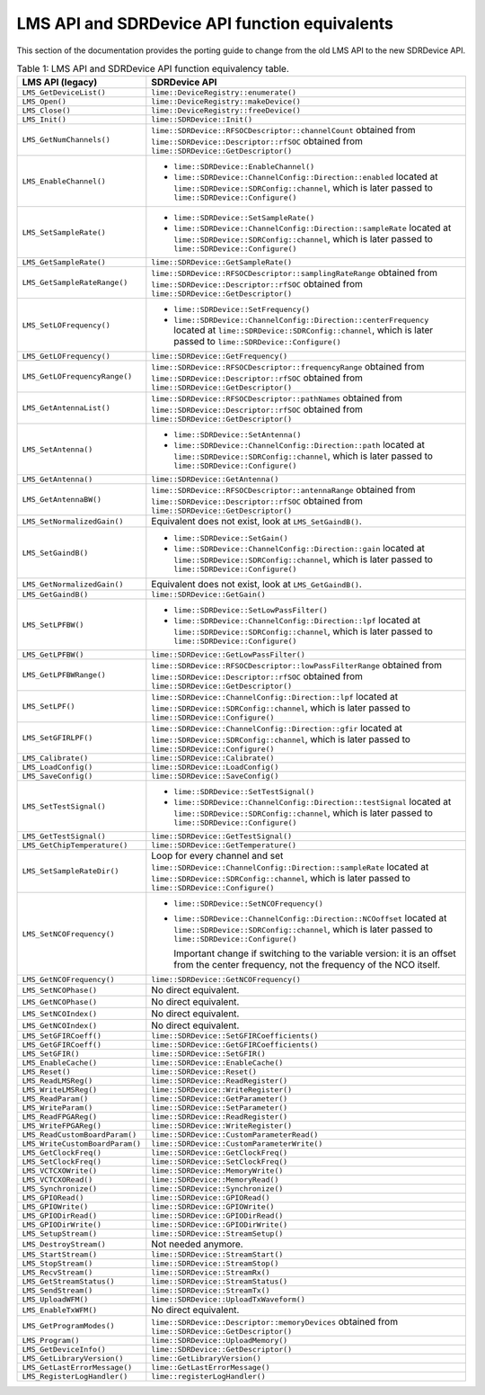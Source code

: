 LMS API and SDRDevice API function equivalents
==============================================

This section of the documentation provides the porting guide to change from the old LMS API to the new SDRDevice API.

..
  TODO: Correct this whenever code changes

.. list-table:: Table 1: LMS API and SDRDevice API function equivalency table.
   :header-rows: 1

   * - LMS API (legacy)
     - SDRDevice API
   * - ``LMS_GetDeviceList()``
     - ``lime::DeviceRegistry::enumerate()``
   * - ``LMS_Open()``
     - ``lime::DeviceRegistry::makeDevice()``
   * - ``LMS_Close()``
     - ``lime::DeviceRegistry::freeDevice()``
   * - ``LMS_Init()``
     - ``lime::SDRDevice::Init()``
   * - ``LMS_GetNumChannels()``
     - ``lime::SDRDevice::RFSOCDescriptor::channelCount`` obtained from ``lime::SDRDevice::Descriptor::rfSOC`` obtained from ``lime::SDRDevice::GetDescriptor()``
   * - ``LMS_EnableChannel()``
     - + ``lime::SDRDevice::EnableChannel()``
       + ``lime::SDRDevice::ChannelConfig::Direction::enabled`` located at ``lime::SDRDevice::SDRConfig::channel``, which is later passed to ``lime::SDRDevice::Configure()``
   * - ``LMS_SetSampleRate()``
     - + ``lime::SDRDevice::SetSampleRate()``
       + ``lime::SDRDevice::ChannelConfig::Direction::sampleRate`` located at ``lime::SDRDevice::SDRConfig::channel``, which is later passed to ``lime::SDRDevice::Configure()``
   * - ``LMS_GetSampleRate()``
     - ``lime::SDRDevice::GetSampleRate()``
   * - ``LMS_GetSampleRateRange()``
     - ``lime::SDRDevice::RFSOCDescriptor::samplingRateRange`` obtained from ``lime::SDRDevice::Descriptor::rfSOC`` obtained from ``lime::SDRDevice::GetDescriptor()``
   * - ``LMS_SetLOFrequency()``
     - + ``lime::SDRDevice::SetFrequency()``
       + ``lime::SDRDevice::ChannelConfig::Direction::centerFrequency`` located at ``lime::SDRDevice::SDRConfig::channel``, which is later passed to ``lime::SDRDevice::Configure()``
   * - ``LMS_GetLOFrequency()``
     - ``lime::SDRDevice::GetFrequency()``
   * - ``LMS_GetLOFrequencyRange()``
     - ``lime::SDRDevice::RFSOCDescriptor::frequencyRange`` obtained from ``lime::SDRDevice::Descriptor::rfSOC`` obtained from ``lime::SDRDevice::GetDescriptor()``
   * - ``LMS_GetAntennaList()``
     - ``lime::SDRDevice::RFSOCDescriptor::pathNames`` obtained from ``lime::SDRDevice::Descriptor::rfSOC`` obtained from ``lime::SDRDevice::GetDescriptor()``
   * - ``LMS_SetAntenna()``
     - + ``lime::SDRDevice::SetAntenna()``
       + ``lime::SDRDevice::ChannelConfig::Direction::path`` located at ``lime::SDRDevice::SDRConfig::channel``, which is later passed to ``lime::SDRDevice::Configure()``
   * - ``LMS_GetAntenna()``
     - ``lime::SDRDevice::GetAntenna()``
   * - ``LMS_GetAntennaBW()``
     - ``lime::SDRDevice::RFSOCDescriptor::antennaRange`` obtained from ``lime::SDRDevice::Descriptor::rfSOC`` obtained from ``lime::SDRDevice::GetDescriptor()``
   * - ``LMS_SetNormalizedGain()``
     - Equivalent does not exist, look at ``LMS_SetGaindB()``.
   * - ``LMS_SetGaindB()``
     - + ``lime::SDRDevice::SetGain()``
       + ``lime::SDRDevice::ChannelConfig::Direction::gain`` located at ``lime::SDRDevice::SDRConfig::channel``, which is later passed to ``lime::SDRDevice::Configure()``
   * - ``LMS_GetNormalizedGain()``
     - Equivalent does not exist, look at ``LMS_GetGaindB()``.
   * - ``LMS_GetGaindB()``
     - ``lime::SDRDevice::GetGain()``
   * - ``LMS_SetLPFBW()``
     - + ``lime::SDRDevice::SetLowPassFilter()``
       + ``lime::SDRDevice::ChannelConfig::Direction::lpf`` located at ``lime::SDRDevice::SDRConfig::channel``, which is later passed to ``lime::SDRDevice::Configure()``
   * - ``LMS_GetLPFBW()``
     - ``lime::SDRDevice::GetLowPassFilter()``
   * - ``LMS_GetLPFBWRange()``
     - ``lime::SDRDevice::RFSOCDescriptor::lowPassFilterRange`` obtained from ``lime::SDRDevice::Descriptor::rfSOC`` obtained from ``lime::SDRDevice::GetDescriptor()``
   * - ``LMS_SetLPF()``
     - ``lime::SDRDevice::ChannelConfig::Direction::lpf`` located at ``lime::SDRDevice::SDRConfig::channel``, which is later passed to ``lime::SDRDevice::Configure()``
   * - ``LMS_SetGFIRLPF()``
     - ``lime::SDRDevice::ChannelConfig::Direction::gfir`` located at ``lime::SDRDevice::SDRConfig::channel``, which is later passed to ``lime::SDRDevice::Configure()``
   * - ``LMS_Calibrate()``
     - ``lime::SDRDevice::Calibrate()``
   * - ``LMS_LoadConfig()``
     - ``lime::SDRDevice::LoadConfig()``
   * - ``LMS_SaveConfig()``
     - ``lime::SDRDevice::SaveConfig()``
   * - ``LMS_SetTestSignal()``
     - + ``lime::SDRDevice::SetTestSignal()``
       + ``lime::SDRDevice::ChannelConfig::Direction::testSignal`` located at ``lime::SDRDevice::SDRConfig::channel``, which is later passed to ``lime::SDRDevice::Configure()``
   * - ``LMS_GetTestSignal()``
     - ``lime::SDRDevice::GetTestSignal()``
   * - ``LMS_GetChipTemperature()``
     - ``lime::SDRDevice::GetTemperature()``
   * - ``LMS_SetSampleRateDir()``
     - Loop for every channel and set ``lime::SDRDevice::ChannelConfig::Direction::sampleRate``
       located at ``lime::SDRDevice::SDRConfig::channel``, which is later passed to ``lime::SDRDevice::Configure()``
   * - ``LMS_SetNCOFrequency()``
     - + ``lime::SDRDevice::SetNCOFrequency()``
       + ``lime::SDRDevice::ChannelConfig::Direction::NCOoffset`` located at ``lime::SDRDevice::SDRConfig::channel``, which is later passed to ``lime::SDRDevice::Configure()``

         Important change if switching to the variable version: it is an offset from the center frequency, not the frequency of the NCO itself.
   * - ``LMS_GetNCOFrequency()``
     - ``lime::SDRDevice::GetNCOFrequency()``
   * - ``LMS_SetNCOPhase()``
     - No direct equivalent.
   * - ``LMS_GetNCOPhase()``
     - No direct equivalent.
   * - ``LMS_SetNCOIndex()``
     - No direct equivalent.
   * - ``LMS_GetNCOIndex()``
     - No direct equivalent.
   * - ``LMS_SetGFIRCoeff()``
     - ``lime::SDRDevice::SetGFIRCoefficients()``
   * - ``LMS_GetGFIRCoeff()``
     - ``lime::SDRDevice::GetGFIRCoefficients()``
   * - ``LMS_SetGFIR()``
     - ``lime::SDRDevice::SetGFIR()``
   * - ``LMS_EnableCache()``
     - ``lime::SDRDevice::EnableCache()``
   * - ``LMS_Reset()``
     - ``lime::SDRDevice::Reset()``
   * - ``LMS_ReadLMSReg()``
     - ``lime::SDRDevice::ReadRegister()``
   * - ``LMS_WriteLMSReg()``
     - ``lime::SDRDevice::WriteRegister()``
   * - ``LMS_ReadParam()``
     - ``lime::SDRDevice::GetParameter()``
   * - ``LMS_WriteParam()``
     - ``lime::SDRDevice::SetParameter()``
   * - ``LMS_ReadFPGAReg()``
     - ``lime::SDRDevice::ReadRegister()``
   * - ``LMS_WriteFPGAReg()``
     - ``lime::SDRDevice::WriteRegister()``
   * - ``LMS_ReadCustomBoardParam()``
     - ``lime::SDRDevice::CustomParameterRead()``
   * - ``LMS_WriteCustomBoardParam()``
     - ``lime::SDRDevice::CustomParameterWrite()``
   * - ``LMS_GetClockFreq()``
     - ``lime::SDRDevice::GetClockFreq()``
   * - ``LMS_SetClockFreq()``
     - ``lime::SDRDevice::SetClockFreq()``
   * - ``LMS_VCTCXOWrite()``
     - ``lime::SDRDevice::MemoryWrite()``
   * - ``LMS_VCTCXORead()``
     - ``lime::SDRDevice::MemoryRead()``
   * - ``LMS_Synchronize()``
     - ``lime::SDRDevice::Synchronize()``
   * - ``LMS_GPIORead()``
     - ``lime::SDRDevice::GPIORead()``
   * - ``LMS_GPIOWrite()``
     - ``lime::SDRDevice::GPIOWrite()``
   * - ``LMS_GPIODirRead()``
     - ``lime::SDRDevice::GPIODirRead()``
   * - ``LMS_GPIODirWrite()``
     - ``lime::SDRDevice::GPIODirWrite()``
   * - ``LMS_SetupStream()``
     - ``lime::SDRDevice::StreamSetup()``
   * - ``LMS_DestroyStream()``
     - Not needed anymore.
   * - ``LMS_StartStream()``
     - ``lime::SDRDevice::StreamStart()``
   * - ``LMS_StopStream()``
     - ``lime::SDRDevice::StreamStop()``
   * - ``LMS_RecvStream()``
     - ``lime::SDRDevice::StreamRx()``
   * - ``LMS_GetStreamStatus()``
     - ``lime::SDRDevice::StreamStatus()``
   * - ``LMS_SendStream()``
     - ``lime::SDRDevice::StreamTx()``
   * - ``LMS_UploadWFM()``
     - ``lime::SDRDevice::UploadTxWaveform()``
   * - ``LMS_EnableTxWFM()``
     - No direct equivalent.
   * - ``LMS_GetProgramModes()``
     - ``lime::SDRDevice::Descriptor::memoryDevices`` obtained from ``lime::SDRDevice::GetDescriptor()``
   * - ``LMS_Program()``
     - ``lime::SDRDevice::UploadMemory()``
   * - ``LMS_GetDeviceInfo()``
     - ``lime::SDRDevice::GetDescriptor()``
   * - ``LMS_GetLibraryVersion()``
     - ``lime::GetLibraryVersion()``
   * - ``LMS_GetLastErrorMessage()``
     - ``lime::GetLastErrorMessage()``
   * - ``LMS_RegisterLogHandler()``
     - ``lime::registerLogHandler()``
